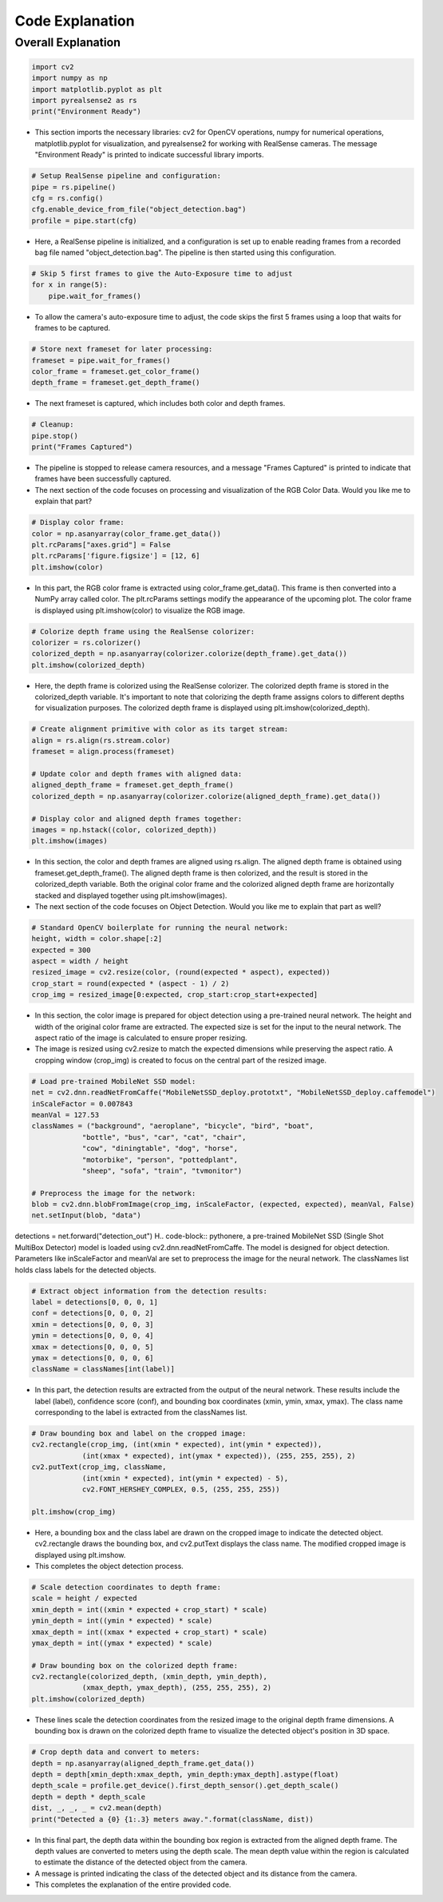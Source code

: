 Code Explanation
==================

Overall Explanation
--------------------

.. code-block:: python

    import cv2
    import numpy as np
    import matplotlib.pyplot as plt
    import pyrealsense2 as rs
    print("Environment Ready")

- This section imports the necessary libraries: cv2 for OpenCV operations, numpy for numerical operations, matplotlib.pyplot for visualization, and pyrealsense2 for working with RealSense cameras. The message "Environment Ready" is printed to indicate successful library imports.

.. code-block:: python

    # Setup RealSense pipeline and configuration:
    pipe = rs.pipeline()
    cfg = rs.config()
    cfg.enable_device_from_file("object_detection.bag")
    profile = pipe.start(cfg)


- Here, a RealSense pipeline is initialized, and a configuration is set up to enable reading frames from a recorded bag file named "object_detection.bag". The pipeline is then started using this configuration.

.. code-block:: python

    # Skip 5 first frames to give the Auto-Exposure time to adjust
    for x in range(5):
        pipe.wait_for_frames()

- To allow the camera's auto-exposure time to adjust, the code skips the first 5 frames using a loop that waits for frames to be captured.

.. code-block:: python

    # Store next frameset for later processing:
    frameset = pipe.wait_for_frames()
    color_frame = frameset.get_color_frame()
    depth_frame = frameset.get_depth_frame()

- The next frameset is captured, which includes both color and depth frames.

.. code-block:: python

    # Cleanup:
    pipe.stop()
    print("Frames Captured")

- The pipeline is stopped to release camera resources, and a message "Frames Captured" is printed to indicate that frames have been successfully captured.

- The next section of the code focuses on processing and visualization of the RGB Color Data. Would you like me to explain that part?

.. code-block:: python

    # Display color frame:
    color = np.asanyarray(color_frame.get_data())
    plt.rcParams["axes.grid"] = False
    plt.rcParams['figure.figsize'] = [12, 6]
    plt.imshow(color)
- In this part, the RGB color frame is extracted using color_frame.get_data(). This frame is then converted into a NumPy array called color. The plt.rcParams settings modify the appearance of the upcoming plot. The color frame is displayed using plt.imshow(color) to visualize the RGB image.

.. code-block:: python

    # Colorize depth frame using the RealSense colorizer:
    colorizer = rs.colorizer()
    colorized_depth = np.asanyarray(colorizer.colorize(depth_frame).get_data())
    plt.imshow(colorized_depth)

- Here, the depth frame is colorized using the RealSense colorizer. The colorized depth frame is stored in the colorized_depth variable. It's important to note that colorizing the depth frame assigns colors to different depths for visualization purposes. The colorized depth frame is displayed using plt.imshow(colorized_depth).

.. code-block:: python

    # Create alignment primitive with color as its target stream:
    align = rs.align(rs.stream.color)
    frameset = align.process(frameset)

    # Update color and depth frames with aligned data:
    aligned_depth_frame = frameset.get_depth_frame()
    colorized_depth = np.asanyarray(colorizer.colorize(aligned_depth_frame).get_data())

    # Display color and aligned depth frames together:
    images = np.hstack((color, colorized_depth))
    plt.imshow(images)

- In this section, the color and depth frames are aligned using rs.align. The aligned depth frame is obtained using frameset.get_depth_frame(). The aligned depth frame is then colorized, and the result is stored in the colorized_depth variable. Both the original color frame and the colorized aligned depth frame are horizontally stacked and displayed together using plt.imshow(images).

- The next section of the code focuses on Object Detection. Would you like me to explain that part as well?

.. code-block:: python

    # Standard OpenCV boilerplate for running the neural network:
    height, width = color.shape[:2]
    expected = 300
    aspect = width / height
    resized_image = cv2.resize(color, (round(expected * aspect), expected))
    crop_start = round(expected * (aspect - 1) / 2)
    crop_img = resized_image[0:expected, crop_start:crop_start+expected]

- In this section, the color image is prepared for object detection using a pre-trained neural network. The height and width of the original color frame are extracted. The expected size is set for the input to the neural network. The aspect ratio of the image is calculated to ensure proper resizing.

- The image is resized using cv2.resize to match the expected dimensions while preserving the aspect ratio. A cropping window (crop_img) is created to focus on the central part of the resized image.

.. code-block:: python

    # Load pre-trained MobileNet SSD model:
    net = cv2.dnn.readNetFromCaffe("MobileNetSSD_deploy.prototxt", "MobileNetSSD_deploy.caffemodel")
    inScaleFactor = 0.007843
    meanVal = 127.53
    classNames = ("background", "aeroplane", "bicycle", "bird", "boat",
                "bottle", "bus", "car", "cat", "chair",
                "cow", "diningtable", "dog", "horse",
                "motorbike", "person", "pottedplant",
                "sheep", "sofa", "train", "tvmonitor")

    # Preprocess the image for the network:
    blob = cv2.dnn.blobFromImage(crop_img, inScaleFactor, (expected, expected), meanVal, False)
    net.setInput(blob, "data")
detections = net.forward("detection_out")
H.. code-block:: pythonere, a pre-trained MobileNet SSD (Single Shot MultiBox Detector) model is loaded using cv2.dnn.readNetFromCaffe. The model is designed for object detection. Parameters like inScaleFactor and meanVal are set to preprocess the image for the neural network. The classNames list holds class labels for the detected objects.

.. code-block:: pythonThe image is preprocessed using cv2.dnn.blobFromImage to prepare it for input to the network. The processed image is passed to the network, and detections are obtained using net.forward.

.. code-block:: python

    # Extract object information from the detection results:
    label = detections[0, 0, 0, 1]
    conf = detections[0, 0, 0, 2]
    xmin = detections[0, 0, 0, 3]
    ymin = detections[0, 0, 0, 4]
    xmax = detections[0, 0, 0, 5]
    ymax = detections[0, 0, 0, 6]
    className = classNames[int(label)]

- In this part, the detection results are extracted from the output of the neural network. These results include the label (label), confidence score (conf), and bounding box coordinates (xmin, ymin, xmax, ymax). The class name corresponding to the label is extracted from the classNames list.

.. code-block:: python

    # Draw bounding box and label on the cropped image:
    cv2.rectangle(crop_img, (int(xmin * expected), int(ymin * expected)),
                (int(xmax * expected), int(ymax * expected)), (255, 255, 255), 2)
    cv2.putText(crop_img, className,
                (int(xmin * expected), int(ymin * expected) - 5),
                cv2.FONT_HERSHEY_COMPLEX, 0.5, (255, 255, 255))

    plt.imshow(crop_img)

- Here, a bounding box and the class label are drawn on the cropped image to indicate the detected object. cv2.rectangle draws the bounding box, and cv2.putText displays the class name. The modified cropped image is displayed using plt.imshow.

- This completes the object detection process.

.. code-block:: python

    # Scale detection coordinates to depth frame:
    scale = height / expected
    xmin_depth = int((xmin * expected + crop_start) * scale)
    ymin_depth = int((ymin * expected) * scale)
    xmax_depth = int((xmax * expected + crop_start) * scale)
    ymax_depth = int((ymax * expected) * scale)

    # Draw bounding box on the colorized depth frame:
    cv2.rectangle(colorized_depth, (xmin_depth, ymin_depth),
                (xmax_depth, ymax_depth), (255, 255, 255), 2)
    plt.imshow(colorized_depth)

- These lines scale the detection coordinates from the resized image to the original depth frame dimensions. A bounding box is drawn on the colorized depth frame to visualize the detected object's position in 3D space.

.. code-block:: 
        
    # Crop depth data and convert to meters:
    depth = np.asanyarray(aligned_depth_frame.get_data())
    depth = depth[xmin_depth:xmax_depth, ymin_depth:ymax_depth].astype(float)
    depth_scale = profile.get_device().first_depth_sensor().get_depth_scale()
    depth = depth * depth_scale
    dist, _, _, _ = cv2.mean(depth)
    print("Detected a {0} {1:.3} meters away.".format(className, dist))
    
- In this final part, the depth data within the bounding box region is extracted from the aligned depth frame. The depth values are converted to meters using the depth scale. The mean depth value within the region is calculated to estimate the distance of the detected object from the camera.

- A message is printed indicating the class of the detected object and its distance from the camera.

- This completes the explanation of the entire provided code.
